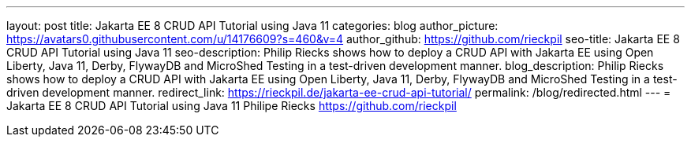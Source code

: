 ---
layout: post
title: Jakarta EE 8 CRUD API Tutorial using Java 11
categories: blog
author_picture: https://avatars0.githubusercontent.com/u/14176609?s=460&v=4
author_github: https://github.com/rieckpil
seo-title: Jakarta EE 8 CRUD API Tutorial using Java 11
seo-description: Philip Riecks shows how to deploy a CRUD API with Jakarta EE using Open Liberty, Java 11, Derby, FlywayDB and MicroShed Testing in a test-driven development manner.
blog_description: Philip Riecks shows how to deploy a CRUD API with Jakarta EE using Open Liberty, Java 11, Derby, FlywayDB and MicroShed Testing in a test-driven development manner.
redirect_link: https://rieckpil.de/jakarta-ee-crud-api-tutorial/
permalink: /blog/redirected.html
---
=  Jakarta EE 8 CRUD API Tutorial using Java 11
Philipe Riecks <https://github.com/rieckpil>
